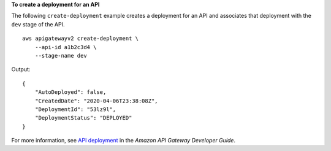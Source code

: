 **To create a deployment for an API**

The following ``create-deployment`` example creates a deployment for an API and associates that deployment with the ``dev`` stage of the API. ::

    aws apigatewayv2 create-deployment \
        --api-id a1b2c3d4 \
        --stage-name dev

Output::

    {
        "AutoDeployed": false,
        "CreatedDate": "2020-04-06T23:38:08Z",
        "DeploymentId": "53lz9l",
        "DeploymentStatus": "DEPLOYED"
    }

For more information, see `API deployment <https://docs.aws.amazon.com/apigateway/latest/developerguide/api-gateway-basic-concept.html#apigateway-definition-api-deployment>`__ in the *Amazon API Gateway Developer Guide*.
